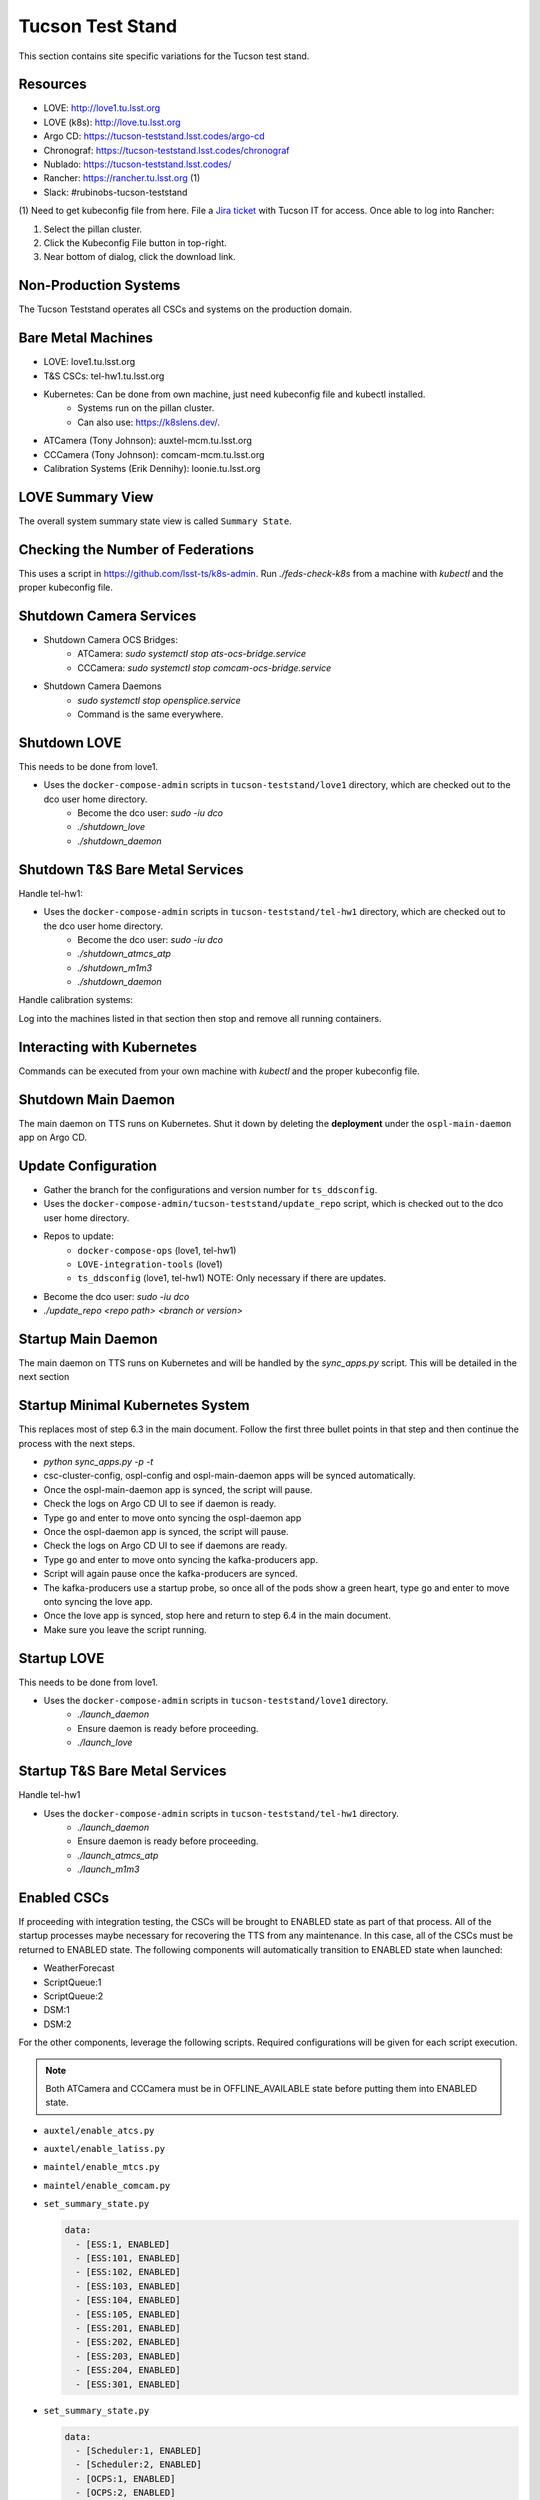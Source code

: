 Tucson Test Stand
=================

This section contains site specific variations for the Tucson test stand.

.. _Deployment-Activities-TTS-Resources:

Resources
---------

* LOVE: http://love1.tu.lsst.org
* LOVE (k8s): http://love.tu.lsst.org
* Argo CD: https://tucson-teststand.lsst.codes/argo-cd
* Chronograf: https://tucson-teststand.lsst.codes/chronograf
* Nublado: https://tucson-teststand.lsst.codes/
* Rancher: https://rancher.tu.lsst.org (1)
* Slack: #rubinobs-tucson-teststand

(1) Need to get kubeconfig file from here.
File a `Jira ticket <https://jira.lsstcorp.org/projects/IHS>`_ with Tucson IT for access.
Once able to log into Rancher:

#. Select the pillan cluster.
#. Click the Kubeconfig File button in top-right.
#. Near bottom of dialog, click the download link.

.. _Deployment-Activities-TTS-Non-Production:

Non-Production Systems
----------------------

The Tucson Teststand operates all CSCs and systems on the production domain.

.. _Deployment-Activities-TTS-BareMetal:

Bare Metal Machines
-------------------

* LOVE: love1.tu.lsst.org
* T&S CSCs: tel-hw1.tu.lsst.org
* Kubernetes: Can be done from own machine, just need kubeconfig file and kubectl installed.
    * Systems run on the pillan cluster.
    * Can also use: https://k8slens.dev/.
* ATCamera (Tony Johnson): auxtel-mcm.tu.lsst.org
* CCCamera (Tony Johnson): comcam-mcm.tu.lsst.org
* Calibration Systems (Erik Dennihy): loonie.tu.lsst.org

.. _Deployment-Activities-TTS-LOVE-Summary:

LOVE Summary View
-----------------

The overall system summary state view is called ``Summary State``.

.. _Deployment-Activities-TTS-Federation-Check:

Checking the Number of Federations
----------------------------------

This uses a script in https://github.com/lsst-ts/k8s-admin.
Run *./feds-check-k8s* from a machine with *kubectl* and the proper kubeconfig file.

.. _Deployment-Activities-TTS-Camera-Shutdown:

Shutdown Camera Services
-------------------------------

* Shutdown Camera OCS Bridges:
    * ATCamera: *sudo systemctl stop ats-ocs-bridge.service*
    * CCCamera: *sudo systemctl stop comcam-ocs-bridge.service*
* Shutdown Camera Daemons
    * *sudo systemctl stop opensplice.service*
    * Command is the same everywhere.

.. _Deployment-Activities-TTS-LOVE-Shutdown:

Shutdown LOVE
-------------

This needs to be done from love1.

* Uses the ``docker-compose-admin`` scripts in ``tucson-teststand/love1`` directory, which are checked out to the dco user home directory.
    * Become the dco user: *sudo -iu dco*
    * *./shutdown_love*
    * *./shutdown_daemon*

.. _Deployment-Activities-TTS-TandS-BM-Shutdown:

Shutdown T&S Bare Metal Services
--------------------------------

Handle tel-hw1:

* Uses the ``docker-compose-admin`` scripts in ``tucson-teststand/tel-hw1`` directory, which are checked out to the dco user home directory.
    * Become the dco user: *sudo -iu dco*
    * *./shutdown_atmcs_atp*
    * *./shutdown_m1m3*
    * *./shutdown_daemon*

Handle calibration systems:

Log into the machines listed in that section then stop and remove all running containers.

.. _Deployment-Activities-TTS-Kubernetes:

Interacting with Kubernetes
---------------------------

Commands can be executed from your own machine with *kubectl* and the proper kubeconfig file.

.. _Deployment-Activities-TTS-Main-Daemon-Shutdown:

Shutdown Main Daemon
--------------------

The main daemon on TTS runs on Kubernetes.
Shut it down by deleting the **deployment** under the ``ospl-main-daemon`` app on Argo CD.

.. _Deployment-Activities-TTS-Update-Configuration:

Update Configuration
--------------------

* Gather the branch for the configurations and version number for ``ts_ddsconfig``.
* Uses the ``docker-compose-admin/tucson-teststand/update_repo`` script, which is checked out to the dco user home directory.
* Repos to update:
    * ``docker-compose-ops`` (love1, tel-hw1)
    * ``LOVE-integration-tools`` (love1)
    * ``ts_ddsconfig`` (love1, tel-hw1) NOTE: Only necessary if there are updates.
* Become the dco user: *sudo -iu dco*
* *./update_repo <repo path> <branch or version>*

.. _Deployment-Activities-TTS-Main-Daemon-Startup:

Startup Main Daemon
-------------------

The main daemon on TTS runs on Kubernetes and will be handled by the *sync_apps.py* script.
This will be detailed in the next section

.. _Deployment-Activities-TTS-Minimal-K8S-System:

Startup Minimal Kubernetes System
---------------------------------

This replaces most of step 6.3 in the main document.
Follow the first three bullet points in that step and then continue the process with the next steps.

* *python sync_apps.py -p -t*
* csc-cluster-config, ospl-config and ospl-main-daemon apps will be synced automatically.
* Once the ospl-main-daemon app is synced, the script will pause.
* Check the logs on Argo CD UI to see if daemon is ready.
* Type ``go`` and enter to move onto syncing the ospl-daemon app
* Once the ospl-daemon app is synced, the script will pause.
* Check the logs on Argo CD UI to see if daemons are ready.
* Type ``go`` and enter to move onto syncing the kafka-producers app.
* Script will again pause once the kafka-producers are synced.
* The kafka-producers use a startup probe, so once all of the pods show a green heart, type ``go`` and enter to move onto syncing the love app.
* Once the love app is synced, stop here and return to step 6.4 in the main document.
* Make sure you leave the script running.

.. _Deployment-Activities-TTS-LOVE-Startup:

Startup LOVE
------------

This needs to be done from love1.

* Uses the ``docker-compose-admin`` scripts in ``tucson-teststand/love1`` directory.
    * *./launch_daemon*
    * Ensure daemon is ready before proceeding.
    * *./launch_love*

.. _Deployment-Activities-TTS-TandS-BM-Startup:

Startup T&S Bare Metal Services
-------------------------------

Handle tel-hw1

* Uses the ``docker-compose-admin`` scripts in ``tucson-teststand/tel-hw1`` directory.
    * *./launch_daemon*
    * Ensure daemon is ready before proceeding.
    * *./launch_atmcs_atp*
    * *./launch_m1m3*

.. _Deployment-Activities-TTS-Enabled-CSCs:

Enabled CSCs
------------

If proceeding with integration testing, the CSCs will be brought to ENABLED state as part of that process.
All of the startup processes maybe necessary for recovering the TTS from any maintenance.
In this case, all of the CSCs must be returned to ENABLED state.
The following components will automatically transition to ENABLED state when launched:

* WeatherForecast
* ScriptQueue:1
* ScriptQueue:2
* DSM:1
* DSM:2

For the other components, leverage the following scripts.
Required configurations will be given for each script execution.

.. note::

    Both ATCamera and CCCamera must be in OFFLINE_AVAILABLE state before putting them into ENABLED state.

* ``auxtel/enable_atcs.py``
* ``auxtel/enable_latiss.py``
* ``maintel/enable_mtcs.py``
* ``maintel/enable_comcam.py``
* ``set_summary_state.py``

  .. code:: bash

    data:
      - [ESS:1, ENABLED]
      - [ESS:101, ENABLED]
      - [ESS:102, ENABLED]
      - [ESS:103, ENABLED]
      - [ESS:104, ENABLED]
      - [ESS:105, ENABLED]
      - [ESS:201, ENABLED]
      - [ESS:202, ENABLED] 
      - [ESS:203, ENABLED]
      - [ESS:204, ENABLED]
      - [ESS:301, ENABLED]
* ``set_summary_state.py``

  .. code:: bash

    data:
      - [Scheduler:1, ENABLED]
      - [Scheduler:2, ENABLED]
      - [OCPS:1, ENABLED]
      - [OCPS:2, ENABLED]
* ``set_summary_state.py``

  .. code:: bash

    data:
      - [Watcher, ENABLED]
